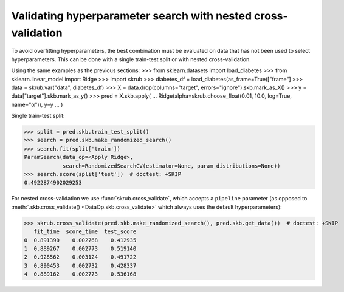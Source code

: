 .. _user_guide_data_ops_nested_cross_validation:

Validating hyperparameter search with nested cross-validation
=============================================================

To avoid overfitting hyperparameters, the best combination must be evaluated on
data that has not been used to select hyperparameters. This can be done with a
single train-test split or with nested cross-validation.

Using the same examples as the previous sections:
>>> from sklearn.datasets import load_diabetes
>>> from sklearn.linear_model import Ridge
>>> import skrub
>>> diabetes_df = load_diabetes(as_frame=True)["frame"]
>>> data = skrub.var("data", diabetes_df)
>>> X = data.drop(columns="target", errors="ignore").skb.mark_as_X()
>>> y = data["target"].skb.mark_as_y()
>>> pred = X.skb.apply(
...     Ridge(alpha=skrub.choose_float(0.01, 10.0, log=True, name="α")), y=y
... )

Single train-test split:

>>> split = pred.skb.train_test_split()
>>> search = pred.skb.make_randomized_search()
>>> search.fit(split['train'])
ParamSearch(data_op=<Apply Ridge>,
            search=RandomizedSearchCV(estimator=None, param_distributions=None))
>>> search.score(split['test'])  # doctest: +SKIP
0.4922874902029253

For nested cross-validation we use :func:`skrub.cross_validate`, which accepts a
``pipeline`` parameter (as opposed to
:meth:`.skb.cross_validate() <DataOp.skb.cross_validate>`
which always uses the default hyperparameters):

>>> skrub.cross_validate(pred.skb.make_randomized_search(), pred.skb.get_data())  # doctest: +SKIP
   fit_time  score_time  test_score
0  0.891390    0.002768    0.412935
1  0.889267    0.002773    0.519140
2  0.928562    0.003124    0.491722
3  0.890453    0.002732    0.428337
4  0.889162    0.002773    0.536168
